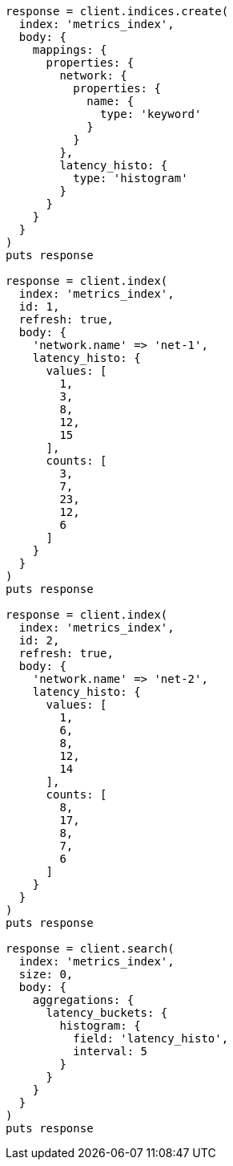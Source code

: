[source, ruby]
----
response = client.indices.create(
  index: 'metrics_index',
  body: {
    mappings: {
      properties: {
        network: {
          properties: {
            name: {
              type: 'keyword'
            }
          }
        },
        latency_histo: {
          type: 'histogram'
        }
      }
    }
  }
)
puts response

response = client.index(
  index: 'metrics_index',
  id: 1,
  refresh: true,
  body: {
    'network.name' => 'net-1',
    latency_histo: {
      values: [
        1,
        3,
        8,
        12,
        15
      ],
      counts: [
        3,
        7,
        23,
        12,
        6
      ]
    }
  }
)
puts response

response = client.index(
  index: 'metrics_index',
  id: 2,
  refresh: true,
  body: {
    'network.name' => 'net-2',
    latency_histo: {
      values: [
        1,
        6,
        8,
        12,
        14
      ],
      counts: [
        8,
        17,
        8,
        7,
        6
      ]
    }
  }
)
puts response

response = client.search(
  index: 'metrics_index',
  size: 0,
  body: {
    aggregations: {
      latency_buckets: {
        histogram: {
          field: 'latency_histo',
          interval: 5
        }
      }
    }
  }
)
puts response
----
